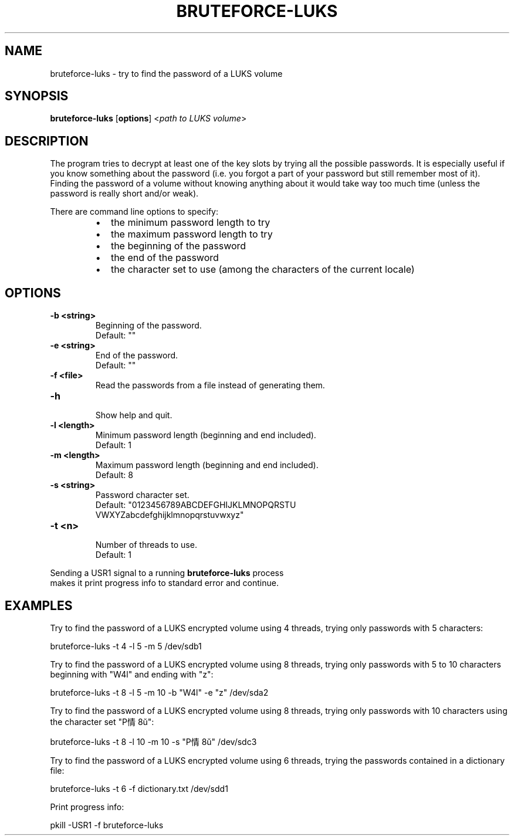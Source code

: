 .TH BRUTEFORCE-LUKS "1" "Nov 2015" "BRUTEFORCE-LUKS 1.1" "Bruteforce LUKS encrypted volume"
.SH NAME
bruteforce-luks \- try to find the password of a LUKS volume
.SH SYNOPSIS
\fBbruteforce-luks\fP [\fBoptions\fP] <\fIpath to LUKS volume\fP>
.SH DESCRIPTION
The program tries to decrypt at least one of the key slots by trying
all the possible passwords. It is especially useful if you know
something about the password (i.e. you forgot a part of your password but still
remember most of it). Finding the password of a volume without knowing
anything about it would take way too much time (unless the password is really
short and/or weak).
.PP
There are command line options to specify:
.RS
.IP \(bu 2
the minimum password length to try
.IP \(bu 2
the maximum password length to try
.IP \(bu 2
the beginning of the password
.IP \(bu 2
the end of the password
.IP \(bu 2
the character set to use (among the characters of the current locale)
.SH OPTIONS
.TP
.B \-b <string>
.nf
Beginning of the password.
.nf
Default: ""
.TP
.B \-e <string>
.nf
End of the password.
.nf
Default: ""
.TP
.B \-f <file>
.nf
Read the passwords from a file instead of generating them.
.TP
.B \-h
.nf
Show help and quit.
.TP
.B \-l <length>
.nf
Minimum password length (beginning and end included).
.nf
Default: 1
.TP
.B \-m <length>
.nf
Maximum password length (beginning and end included).
.nf
Default: 8
.TP
.B \-s <string>
.nf
Password character set.
.nf
Default: "0123456789ABCDEFGHIJKLMNOPQRSTU
          VWXYZabcdefghijklmnopqrstuvwxyz"
.TP
.B \-t <n>
.nf
Number of threads to use.
.nf
Default: 1
.PP
Sending a USR1 signal to a running \fBbruteforce-luks\fP process
makes it print progress info to standard error and continue.
.SH EXAMPLES
Try to find the password of a LUKS encrypted volume using 4 threads, trying
only passwords with 5 characters:
.PP
.nf
.fam C
    bruteforce-luks -t 4 -l 5 -m 5 /dev/sdb1


.fam T
.fi
Try to find the password of a LUKS encrypted volume using 8 threads, trying
only passwords with 5 to 10 characters beginning with "W4l" and ending with "z":
.PP
.nf
.fam C
    bruteforce-luks -t 8 -l 5 -m 10 -b "W4l" -e "z" /dev/sda2


.fam T
.fi
Try to find the password of a LUKS encrypted volume using 8 threads, trying
only passwords with 10 characters using the character set "P情8ŭ":
.PP
.nf
.fam C
    bruteforce-luks -t 8 -l 10 -m 10 -s "P情8ŭ" /dev/sdc3


.fam T
.fi
Try to find the password of a LUKS encrypted volume using 6 threads, trying
the passwords contained in a dictionary file:
.PP
.nf
.fam C
    bruteforce-luks -t 6 -f dictionary.txt /dev/sdd1


.fam T
.fi
Print progress info:
.PP
.nf
.fam C
    pkill -USR1 -f bruteforce-luks

